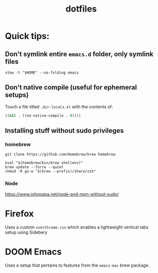 #+title: dotfiles

* Quick tips:

** Don't symlink entire ~emacs.d~ folder, only symlink files

#+begin_src shell
  stow -t "$HOME" --no-folding emacs
#+end_src

** Don't native compile (useful for ephemeral setups)

Touch a file titled ~.dir-locals.el~ with the contents of:

#+begin_src emacs-lisp
  ((nil . ((no-native-compile . t))))
#+end_src

** Installing stuff without sudo privileges

*** homebrew

#+begin_src shell
  git clone https://github.com/Homebrew/brew homebrew

  eval "$(homebrew/bin/brew shellenv)"
  brew update --force --quiet
  chmod -R go-w "$(brew --prefix)/share/zsh"
#+end_src

*** Node

https://www.johnpapa.net/node-and-npm-without-sudo/

* Firefox
Uses a custom ~userChrome.css~ which enables a lightweight vertical tabs setup using Sidebery
#+attr_html: :width 500px
#+attr_latex: :width 500px
[[file:img/firefox1.png]]

#+attr_html: :width 500px
#+attr_latex: :width 500px
[[file:img/firefox2.png]]


#+attr_html: :width 500px
#+attr_latex: :width 500px
[[file:img/firefox3.png]]
* DOOM Emacs
Uses a setup that pertains to features from the ~emacs-mac~ brew package.

#+attr_html: :width 500px
#+attr_latex: :width 500px
[[file:img/emacs1.png]]

#+attr_html: :width 500px
#+attr_latex: :width 500px
[[file:img/emacs2.png]]

#+attr_html: :width 500px
#+attr_latex: :width 500px
[[file:img/emacs3.png]]
